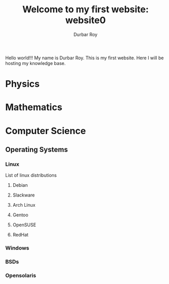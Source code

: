 #+title: Welcome to my first website: website0
#+author: Durbar Roy

Hello world!!! My name is Durbar Roy.
This is my first website. Here I will be hosting
my knowledge base.

* Physics
* Mathematics
* Computer Science

** Operating Systems

*** Linux

List of linux distributions

**** Debian
**** Slackware
**** Arch Linux
**** Gentoo
**** OpenSUSE
**** RedHat

*** Windows

*** BSDs

*** Opensolaris


